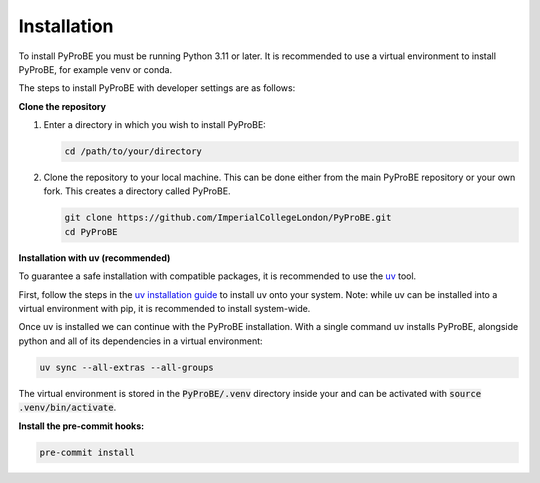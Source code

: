 Installation
============

To install PyProBE you must be running Python 3.11 or later. It is recommended to use a 
virtual environment to install PyProBE, for example venv or conda.

The steps to install PyProBE with developer settings are as follows:

**Clone the repository**

1. Enter a directory in which you wish to install PyProBE:
   
   .. code-block:: bash

      cd /path/to/your/directory

2. Clone the repository to your local machine. This can be done either from the 
   main PyProBE repository or your own fork. This creates a directory called PyProBE.

   .. code-block:: bash

      git clone https://github.com/ImperialCollegeLondon/PyProBE.git
      cd PyProBE

**Installation with uv (recommended)**

To guarantee a safe installation with compatible packages, it is recommended to use
the `uv <https://uv.readthedocs.io/en/latest/>`_ tool.

First, follow the steps in the 
`uv installation guide <https://docs.astral.sh/uv/getting-started/installation/>`_ 
to install uv onto your system. Note: while uv can be installed into a virtual 
environment with pip, it is recommended to install system-wide.

Once uv is installed we can continue with the PyProBE installation. With a single
command uv installs PyProBE, alongside python and all of its dependencies in a 
virtual environment:

.. code-block:: bash

      uv sync --all-extras --all-groups

The virtual environment is stored in the :code:`PyProBE/.venv` directory inside your and
can be activated with :code:`source .venv/bin/activate`. 

.. dropdown:: Alternative installation with pip (not recommended)

   Alternatively, it is possible to install PyProBE with pip. This method skips the
   dependency locking mechanism within uv, so reliable results are not guaranteed if
   this method results in dependency conflicts:

   1. Create and activate a virtual environment.
     
     .. tabs::
         .. tab:: venv

            In your working directory:

            .. code-block:: bash

               python -m venv venv
               source .venv/bin/activate

         .. tab:: conda
               
            In any directory:

            .. code-block:: bash

               conda create -n pyprobe python=3.12
               conda activate pyprobe

   2. Install the developer dependencies:
      
      .. code-block:: bash

         cd /path/to/your/directory/PyProBE
         pip install -r requirements-dev.txt

   3. Install PyProBE as a package into your virtual environment:
      
      .. code-block:: bash

         pip install -e .

      The :code:`-e` flag installs in "editable" mode, which means changes that you 
      make to the code will be automatically reflected in the package inside your
      virtual environment.

**Install the pre-commit hooks:**

.. code-block:: bash

   pre-commit install

.. footbibliography::